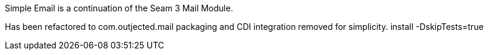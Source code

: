 Simple Email is a continuation of the Seam 3 Mail Module.

Has been refactored to com.outjected.mail packaging and CDI integration removed for simplicity.
install -DskipTests=true